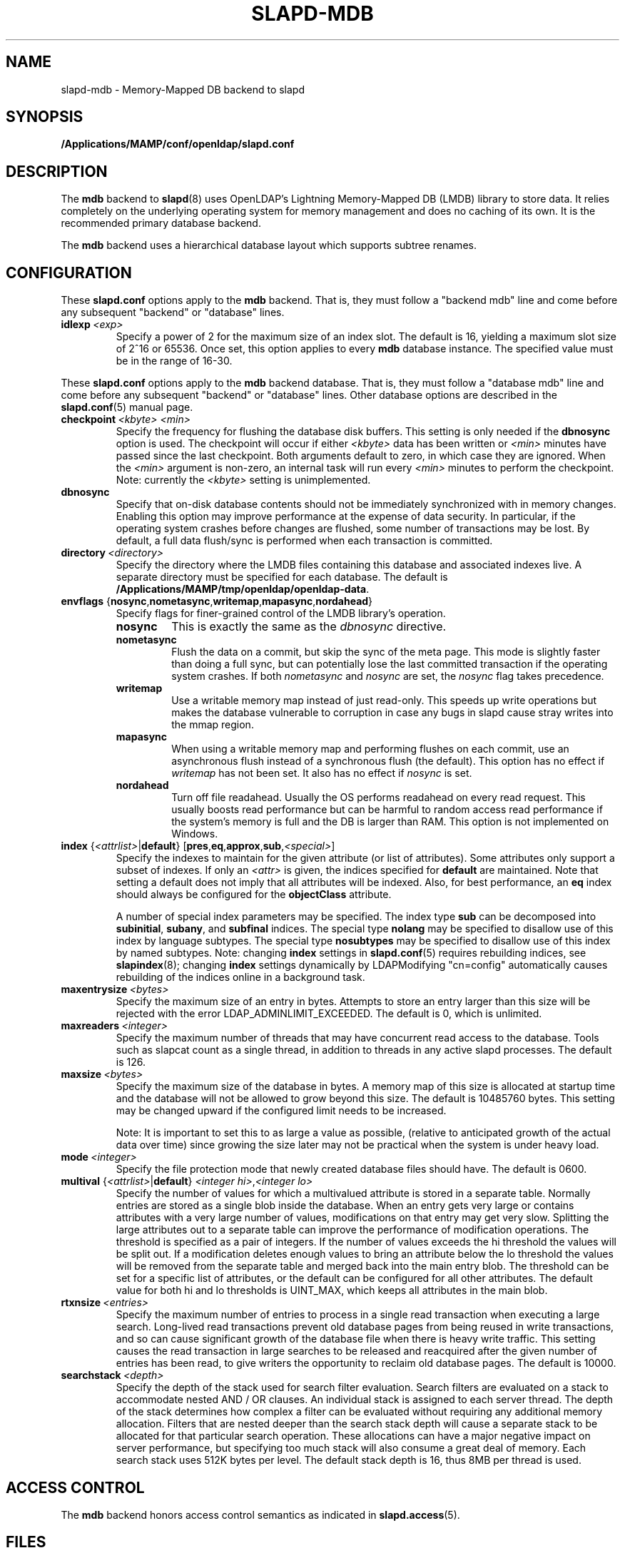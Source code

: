 .lf 1 stdin
.TH SLAPD-MDB 5 "2023/07/10" "OpenLDAP 2.5.15"
.\" Copyright 2011-2022 The OpenLDAP Foundation All Rights Reserved.
.\" Copying restrictions apply.  See COPYRIGHT/LICENSE.
.\" $OpenLDAP$
.SH NAME
slapd\-mdb \- Memory-Mapped DB backend to slapd
.SH SYNOPSIS
.B /Applications/MAMP/conf/openldap/slapd.conf
.SH DESCRIPTION
The \fBmdb\fP backend to
.BR slapd (8)
uses OpenLDAP's Lightning Memory-Mapped DB (LMDB) library to store data.
It relies completely on the underlying operating system for memory
management and does no caching of its own. It is the recommended
primary database backend.
.LP
The \fBmdb\fP backend uses a hierarchical database layout which
supports subtree renames.
.SH CONFIGURATION
These
.B slapd.conf
options apply to the \fBmdb\fP backend.
That is, they must follow a "backend mdb" line and
come before any subsequent "backend" or "database" lines.
.TP
.BI idlexp \ <exp>
Specify a power of 2 for the maximum size of an index slot.
The default is 16, yielding a maximum slot size of 2^16 or 65536.
Once set, this option applies to every \fBmdb\fP database instance.
The specified value must be in the range of 16-30.
.LP

These
.B slapd.conf
options apply to the \fBmdb\fP backend database.
That is, they must follow a "database mdb" line and
come before any subsequent "backend" or "database" lines.
Other database options are described in the
.BR slapd.conf (5)
manual page.
.TP
.BI checkpoint \ <kbyte>\ <min>
Specify the frequency for flushing the database disk buffers.
This setting is only needed if the \fBdbnosync\fP option is used.
The checkpoint will occur if either \fI<kbyte>\fP data has been written or
\fI<min>\fP minutes have passed since the last checkpoint.
Both arguments default to zero, in which case they are ignored. When
the \fI<min>\fP argument is non-zero, an internal task will run every 
\fI<min>\fP minutes to perform the checkpoint.
Note: currently the \fI<kbyte>\fP setting is unimplemented.
.TP
.B dbnosync
Specify that on-disk database contents should not be immediately
synchronized with in memory changes.
Enabling this option may improve performance at the expense of data
security. In particular, if the operating system crashes before changes are
flushed, some number of transactions may be lost.
By default, a full data flush/sync is performed when each
transaction is committed.
.TP
.BI directory \ <directory>
Specify the directory where the LMDB files containing this database and
associated indexes live.
A separate directory must be specified for each database.
The default is
.BR /Applications/MAMP/tmp/openldap/openldap\-data .
.TP
\fBenvflags \fR{\fBnosync\fR,\fBnometasync\fR,\fBwritemap\fR,\fBmapasync\fR,\fBnordahead\fR}
Specify flags for finer-grained control of the LMDB library's operation.
.RS
.TP
.B nosync
This is exactly the same as the
.I dbnosync
directive.
.RE
.RS
.TP
.B nometasync
Flush the data on a commit, but skip the sync of the meta page. This mode is
slightly faster than doing a full sync, but can potentially lose the last
committed transaction if the operating system crashes. If both
.I nometasync
and
.I nosync
are set, the
.I nosync
flag takes precedence.
.RE
.RS
.TP
.B writemap
Use a writable memory map instead of just read-only. This speeds up write operations
but makes the database vulnerable to corruption in case any bugs in slapd
cause stray writes into the mmap region.
.RE
.RS
.TP
.B mapasync
When using a writable memory map and performing flushes on each commit, use an
asynchronous flush instead of a synchronous flush (the default). This option
has no effect if
.I writemap
has not been set. It also has no effect if
.I nosync
is set.
.RE
.RS
.TP
.B nordahead
Turn off file readahead. Usually the OS performs readahead on every read
request. This usually boosts read performance but can be harmful to
random access read performance if the system's memory is full and the DB
is larger than RAM. This option is not implemented on Windows.
.RE

.TP
\fBindex \fR{\fI<attrlist>\fR|\fBdefault\fR} [\fBpres\fR,\fBeq\fR,\fBapprox\fR,\fBsub\fR,\fI<special>\fR]
Specify the indexes to maintain for the given attribute (or
list of attributes).
Some attributes only support a subset of indexes.
If only an \fI<attr>\fP is given, the indices specified for \fBdefault\fR
are maintained.
Note that setting a default does not imply that all attributes will be
indexed. Also, for best performance, an
.B eq
index should always be configured for the
.B objectClass
attribute.

A number of special index parameters may be specified.
The index type
.B sub
can be decomposed into
.BR subinitial ,
.BR subany ,\ and
.B subfinal
indices.
The special type
.B nolang
may be specified to disallow use of this index by language subtypes.
The special type
.B nosubtypes
may be specified to disallow use of this index by named subtypes.
Note: changing \fBindex\fP settings in 
.BR slapd.conf (5)
requires rebuilding indices, see
.BR slapindex (8);
changing \fBindex\fP settings
dynamically by LDAPModifying "cn=config" automatically causes rebuilding
of the indices online in a background task.
.TP
.BI maxentrysize \ <bytes>
Specify the maximum size of an entry in bytes. Attempts to store
an entry larger than this size will be rejected with the error
LDAP_ADMINLIMIT_EXCEEDED. The default is 0, which is unlimited.
.TP
.BI maxreaders \ <integer>
Specify the maximum number of threads that may have concurrent read access
to the database. Tools such as slapcat count as a single thread,
in addition to threads in any active slapd processes. The
default is 126.
.TP
.BI maxsize \ <bytes>
Specify the maximum size of the database in bytes. A memory map of this
size is allocated at startup time and the database will not be allowed
to grow beyond this size. The default is 10485760 bytes. This setting
may be changed upward if the configured limit needs to be increased.

Note: It is important to set this to as large a value as possible,
(relative to anticipated growth of the actual data over time) since
growing the size later may not be practical when the system is under
heavy load.
.TP
.BI mode \ <integer>
Specify the file protection mode that newly created database 
files should have.
The default is 0600.
.TP
\fBmultival \fR{\fI<attrlist>\fR|\fBdefault\fR} \fI<integer hi>\fR,\fI<integer lo>
Specify the number of values for which a multivalued attribute is
stored in a separate table. Normally entries are stored as a single
blob inside the database. When an entry gets very large or contains
attributes with a very large number of values, modifications on that
entry may get very slow. Splitting the large attributes out to a separate
table can improve the performance of modification operations.
The threshold is specified as a pair of integers. If the number of
values exceeds the hi threshold the values will be split out. If
a modification deletes enough values to bring an attribute below
the lo threshold the values will be removed from the separate
table and merged back into the main entry blob.
The threshold can be set for a specific list of attributes, or
the default can be configured for all other attributes.
The default value for both hi and lo thresholds is UINT_MAX, which keeps
all attributes in the main blob.
.TP
.BI rtxnsize \ <entries>
Specify the maximum number of entries to process in a single read
transaction when executing a large search. Long-lived read transactions
prevent old database pages from being reused in write transactions, and
so can cause significant growth of the database file when there is
heavy write traffic. This setting causes the read transaction in
large searches to be released and reacquired after the given number
of entries has been read, to give writers the opportunity to
reclaim old database pages. The default is 10000.
.TP
.BI searchstack \ <depth>
Specify the depth of the stack used for search filter evaluation.
Search filters are evaluated on a stack to accommodate nested AND / OR
clauses. An individual stack is assigned to each server thread.
The depth of the stack determines how complex a filter can be
evaluated without requiring any additional memory allocation. Filters that
are nested deeper than the search stack depth will cause a separate
stack to be allocated for that particular search operation. These
allocations can have a major negative impact on server performance,
but specifying too much stack will also consume a great deal of memory.
Each search stack uses 512K bytes per level. The default stack depth
is 16, thus 8MB per thread is used.
.SH ACCESS CONTROL
The 
.B mdb
backend honors access control semantics as indicated in
.BR slapd.access (5).
.SH FILES
.TP
.B /Applications/MAMP/conf/openldap/slapd.conf
default 
.B slapd 
configuration file
.SH SEE ALSO
.BR slapd.conf (5),
.BR slapd\-config (5),
.BR slapd (8),
.BR slapadd (8),
.BR slapcat (8),
.BR slapindex (8),
.BR slapmodify (8),
OpenLDAP LMDB documentation.
.SH ACKNOWLEDGEMENTS
.lf 1 ./../Project
.\" Shared Project Acknowledgement Text
.B "OpenLDAP Software"
is developed and maintained by The OpenLDAP Project <http://www.openldap.org/>.
.B "OpenLDAP Software"
is derived from the University of Michigan LDAP 3.3 Release.  
.lf 241 stdin
Written by Howard Chu.
